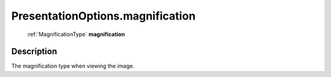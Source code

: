 .. _PresentationOptions.magnification:

================================================
PresentationOptions.magnification
================================================

   :ref:`MagnificationType` **magnification**


Description
-----------

The magnification type when viewing the image.

